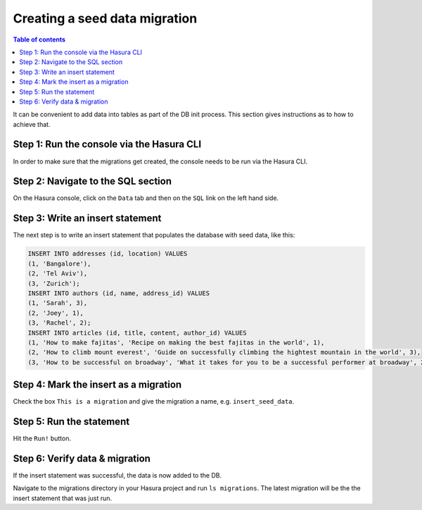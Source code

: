 Creating a seed data migration
==============================

.. contents:: Table of contents
  :backlinks: none
  :depth: 1
  :local:

It can be convenient to add data into tables as part of the DB init process. This section gives instructions as to how to achieve that.

Step 1: Run the console via the Hasura CLI
^^^^^^^^^^^^^^^^^^^^^^^^^^^^^^^^^^^^^^^^^^

In order to make sure that the migrations get created, the console needs to be run via the Hasura CLI.

Step 2: Navigate to the SQL section
^^^^^^^^^^^^^^^^^^^^^^^^^^^^^^^^^^^

On the Hasura console, click on the ``Data`` tab and then on the ``SQL`` link on the left hand side.


Step 3: Write an insert statement
^^^^^^^^^^^^^^^^^^^^^^^^^^^^^^^^^

The next step is to write an insert statement that populates the database with seed data, like this:

.. code-block:: SQL

    INSERT INTO addresses (id, location) VALUES
    (1, 'Bangalore'),
    (2, 'Tel Aviv'),
    (3, 'Zurich');
    INSERT INTO authors (id, name, address_id) VALUES
    (1, 'Sarah', 3),
    (2, 'Joey', 1),
    (3, 'Rachel', 2);
    INSERT INTO articles (id, title, content, author_id) VALUES
    (1, 'How to make fajitas', 'Recipe on making the best fajitas in the world', 1),
    (2, 'How to climb mount everest', 'Guide on successfully climbing the hightest mountain in the world', 3),
    (3, 'How to be successful on broadway', 'What it takes for you to be a successful performer at broadway', 2);

Step 4: Mark the insert as a migration
^^^^^^^^^^^^^^^^^^^^^^^^^^^^^^^^^^^^^^

Check the box ``This is a migration`` and give the migration a name, e.g. ``insert_seed_data``.

Step 5: Run the statement
^^^^^^^^^^^^^^^^^^^^^^^^^

Hit the ``Run!`` button. 

Step 6: Verify data & migration
^^^^^^^^^^^^^^^^^^^^^^^^^^^^^^^

If the insert statement was successful, the data is now added to the DB. 

Navigate to the migrations directory in your Hasura project and run ``ls migrations``. The latest migration
will be the the insert statement that was just run.
